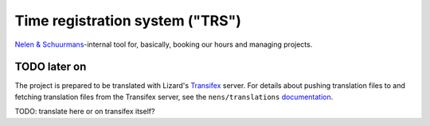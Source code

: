 Time registration system ("TRS")
==========================================

`Nelen & Schuurmans <http://www.nelen-schuurmans.nl>`_-internal tool for,
basically, booking our hours and managing projects.


TODO later on
------------------------

The project is prepared to be translated with Lizard's `Transifex
<http://translations.lizard.net/>`_ server. For details about pushing
translation files to and fetching translation files from the Transifex server,
see the ``nens/translations`` `documentation
<https://github.com/nens/translations/blob/master/README.rst>`_.

TODO: translate here or on transifex itself?
